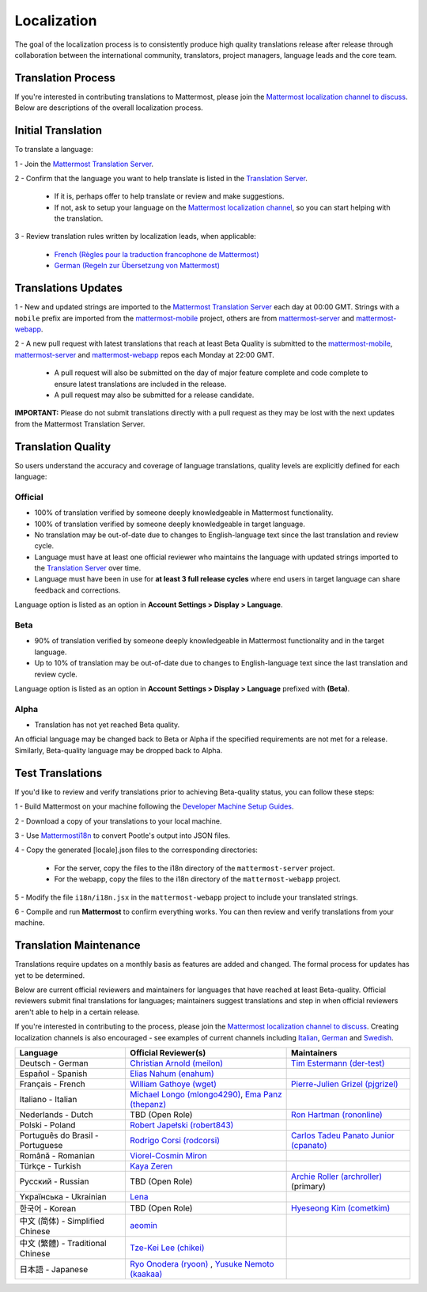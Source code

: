 Localization
============

The goal of the localization process is to consistently produce high quality translations release after release through collaboration between the international community, translators, project managers, language leads and the core team.

Translation Process
-------------------

If you're interested in contributing translations to Mattermost, please join the `Mattermost localization channel to discuss <https://pre-release.mattermost.com/core/channels/localization>`__. Below are descriptions of the overall localization process.

Initial Translation
-------------------

To translate a language:

1 - Join the `Mattermost Translation Server <http://translate.mattermost.com>`__.

2 - Confirm that the language you want to help translate is listed in the `Translation Server <http://translate.mattermost.com>`__.

    - If it is, perhaps offer to help translate or review and make suggestions.
    - If not, ask to setup your language on the `Mattermost localization channel <https://pre-release.mattermost.com/core/channels/localization>`__, so you can start helping with the translation.

3 - Review translation rules written by localization leads, when applicable:

    - `French (Règles pour la traduction francophone de Mattermost) <https://github.com/wget/mattermost-localization-french-translation-rules>`__
    - `German (Regeln zur Übersetzung von Mattermost) <https://gist.github.com/meilon/1317a9425988b3ab296c894a72270787>`__

Translations Updates
--------------------

1 - New and updated strings are imported to the `Mattermost Translation Server <http://translate.mattermost.com>`__ each day at 00:00 GMT. Strings with a ``mobile`` prefix are imported from the `mattermost-mobile <https://github.com/mattermost/mattermost-mobile>`__ project, others are from `mattermost-server <https://github.com/mattermost/mattermost-server>`__ and `mattermost-webapp <https://github.com/mattermost/mattermost-webapp>`__.

2 - A new pull request with latest translations that reach at least Beta Quality is submitted to the `mattermost-mobile <https://github.com/mattermost/mattermost-mobile>`__, `mattermost-server <https://github.com/mattermost/mattermost-server>`__ and `mattermost-webapp <https://github.com/mattermost/mattermost-webapp>`__ repos each Monday at 22:00 GMT.

    - A pull request will also be submitted on the day of major feature complete and code complete to ensure latest translations are included in the release.
    - A pull request may also be submitted for a release candidate.

**IMPORTANT:** Please do not submit translations directly with a pull request as they may be lost with the next updates from the Mattermost Translation Server.

Translation Quality
-------------------

So users understand the accuracy and coverage of language translations, quality levels are explicitly defined for each language:

Official
~~~~~~~~

- 100% of translation verified by someone deeply knowledgeable in Mattermost functionality.
- 100% of translation verified by someone deeply knowledgeable in target language.
- No translation may be out-of-date due to changes to English-language text since the last translation and review cycle.
- Language must have at least one official reviewer who maintains the language with updated strings imported to the `Translation Server <http://translate.mattermost.com>`__ over time.
- Language must have been in use for **at least 3 full release cycles** where end users in target language can share feedback and corrections.

Language option is listed as an option in **Account Settings > Display > Language**.


Beta
~~~~

- 90% of translation verified by someone deeply knowledgeable in Mattermost functionality and in the target language.
- Up to 10% of translation may be out-of-date due to changes to English-language text since the last translation and review cycle.

Language option is listed as an option in **Account Settings > Display > Language** prefixed with **(Beta)**.

Alpha
~~~~~

- Translation has not yet reached Beta quality.

An official language may be changed back to Beta or Alpha if the specified requirements are not met for a release. Similarly, Beta-quality language may be dropped back to Alpha.

Test Translations
-----------------

If you'd like to review and verify translations prior to achieving Beta-quality status, you can follow these steps:

1 - Build Mattermost on your machine following the `Developer Machine Setup Guides <https://docs.mattermost.com/developer/dev-setup.html>`__.

2 - Download a copy of your translations to your local machine.

.. image:: ../../source/images/translations_download.png

3 - Use `Mattermosti18n <https://github.com/rodrigocorsi2/mattermosti18n#convert-po---json>`__ to convert Pootle's output into JSON files.

4 - Copy the generated [locale].json files to the corresponding directories:

    - For the server, copy the files to the i18n directory of the ``mattermost-server`` project.
    - For the webapp, copy the files to the i18n directory of the ``mattermost-webapp`` project.

5 - Modify the file ``i18n/i18n.jsx`` in the ``mattermost-webapp`` project to include your translated strings.

6 - Compile and run **Mattermost** to confirm everything works. You can then review and verify translations from your machine.

Translation Maintenance
-----------------------

Translations require updates on a monthly basis as features are added and changed. The formal process for updates has yet to be determined.

Below are current official reviewers and maintainers for languages that have reached at least Beta-quality. Official reviewers submit final translations for languages; maintainers suggest translations and step in when official reviewers aren't able to help in a certain release.

If you're interested in contributing to the process, please join the `Mattermost localization channel to discuss <https://pre-release.mattermost.com/core/channels/localization>`__. Creating localization channels is also encouraged - see examples of current channels including `Italian <https://pre-release.mattermost.com/core/channels/i18n-italian>`__, `German <https://pre-release.mattermost.com/core/channels/i18n-german>`__ and `Swedish <https://pre-release.mattermost.com/core/channels/i18n-swedish>`__.

+------------------------------------------+-----------------------------------------------------------------------------------------------------------------------+------------------------------------------------------------------------------------------------------+
| Language                                 | Official Reviewer(s)                                                                                                  | Maintainers                                                                                          |
+==========================================+=======================================================================================================================+======================================================================================================+
| Deutsch - German                         | `Christian Arnold (meilon) <https://github.com/meilon>`__                                                             | `Tim Estermann (der-test) <https://github.com/der-test>`__                                           |
+------------------------------------------+-----------------------------------------------------------------------------------------------------------------------+------------------------------------------------------------------------------------------------------+
| Español - Spanish                        | `Elias Nahum (enahum) <https://github.com/enahum>`__                                                                  |                                                                                                      |
+------------------------------------------+-----------------------------------------------------------------------------------------------------------------------+------------------------------------------------------------------------------------------------------+
| Français - French                        | `William Gathoye (wget) <https://github.com/wget>`__                                                                  | `Pierre-Julien Grizel (pjgrizel) <https://github.com/pjgrizel>`__                                    |
+------------------------------------------+-----------------------------------------------------------------------------------------------------------------------+------------------------------------------------------------------------------------------------------+
| Italiano - Italian                       | `Michael Longo (mlongo4290) <https://github.com/mlongo4290>`__, `Ema Panz (thepanz) <https://github.com/thepanz>`__   |                                                                                                      |
+------------------------------------------+-----------------------------------------------------------------------------------------------------------------------+------------------------------------------------------------------------------------------------------+
| Nederlands - Dutch                       | TBD (Open Role)                                                                                                       | `Ron Hartman (rononline) <https://github.com/rononline>`__                                           |
+------------------------------------------+-----------------------------------------------------------------------------------------------------------------------+------------------------------------------------------------------------------------------------------+
| Polski - Poland                          | `Robert Japełski (robert843) <https://github.com/robert843>`__                                                        |                                                                                                      |
+------------------------------------------+-----------------------------------------------------------------------------------------------------------------------+------------------------------------------------------------------------------------------------------+
| Português do Brasil - Portuguese         | `Rodrigo Corsi (rodcorsi) <https://github.com/rodcorsi>`__                                                            | `Carlos Tadeu Panato Junior (cpanato) <https://github.com/cpanato>`__                                |
+------------------------------------------+-----------------------------------------------------------------------------------------------------------------------+------------------------------------------------------------------------------------------------------+
| Română - Romanian                        | `Viorel-Cosmin Miron <https://github.com/uhlhosting>`__                                                               |                                                                                                      |
+------------------------------------------+-----------------------------------------------------------------------------------------------------------------------+------------------------------------------------------------------------------------------------------+
| Türkçe - Turkish                         | `Kaya Zeren <https://twitter.com/kaya_zeren>`__                                                                       |                                                                                                      |
+------------------------------------------+-----------------------------------------------------------------------------------------------------------------------+------------------------------------------------------------------------------------------------------+
| Pусский - Russian                        | TBD (Open Role)                                                                                                       | `Archie Roller (archroller) <https://github.com/archroller>`__ (primary)                             |
+------------------------------------------+-----------------------------------------------------------------------------------------------------------------------+------------------------------------------------------------------------------------------------------+
| Yкраїнська - Ukrainian                   | `Lena <https://translate.mattermost.com/user/Lena/>`__                                                                |                                                                                                      |
+------------------------------------------+-----------------------------------------------------------------------------------------------------------------------+------------------------------------------------------------------------------------------------------+
| 한국어 - Korean                          | TBD (Open Role)                                                                                                       | `Hyeseong Kim (cometkim) <https://github.com/cometkim>`__                                            |
+------------------------------------------+-----------------------------------------------------------------------------------------------------------------------+------------------------------------------------------------------------------------------------------+
| 中文 (简体) - Simplified Chinese         | `aeomin <http://translate.mattermost.com/user/aeomin/>`__                                                             |                                                                                                      |
+------------------------------------------+-----------------------------------------------------------------------------------------------------------------------+------------------------------------------------------------------------------------------------------+
| 中文 (繁體) - Traditional Chinese        | `Tze-Kei Lee (chikei) <https://github.com/chikei>`__                                                                  |                                                                                                      |
+------------------------------------------+-----------------------------------------------------------------------------------------------------------------------+------------------------------------------------------------------------------------------------------+
| 日本語 - Japanese                        | `Ryo Onodera (ryoon) <https://github.com/ryoon>`__ , `Yusuke Nemoto (kaakaa) <https://github.com/kaakaa>`__           |                                                                                                      |
+------------------------------------------+-----------------------------------------------------------------------------------------------------------------------+------------------------------------------------------------------------------------------------------+
